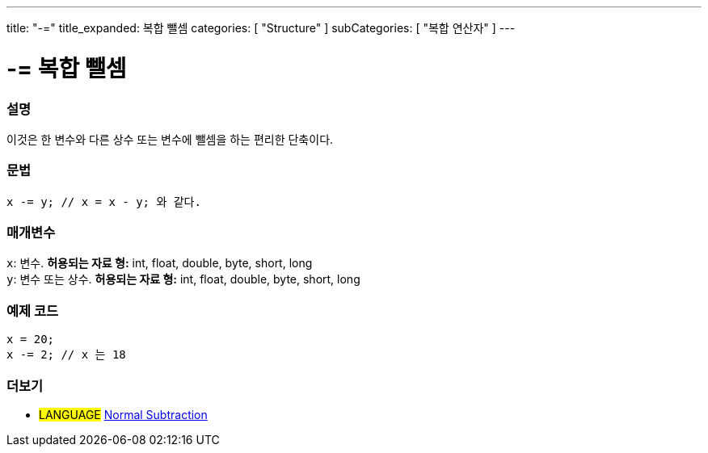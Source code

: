---
title: "-="
title_expanded: 복합 뺄셈
categories: [ "Structure" ]
subCategories: [ "복합 연산자" ]
---





= -= 복합 뺄셈


// OVERVIEW SECTION STARTS
[#overview]
--

[float]
=== 설명
이것은 한 변수와 다른 상수 또는 변수에 뺄셈을 하는 편리한 단축이다.

[%hardbreaks]


[float]
=== 문법
[source,arduino]
----
x -= y; // x = x - y; 와 같다.
----

[float]
=== 매개변수
`x`: 변수. *허용되는 자료 형:* int, float, double, byte, short, long +
`y`: 변수 또는 상수. *허용되는 자료 형:* int, float, double, byte, short, long

--
// OVERVIEW SECTION ENDS



// HOW TO USE SECTION STARTS
[#howtouse]
--

[float]
=== 예제 코드

[source,arduino]
----
x = 20;
x -= 2; // x 는 18
----


--
// HOW TO USE SECTION ENDS


// SEE ALSO SECTION BEGINS
[#see_also]
--

[float]
=== 더보기

[role="language"]
* #LANGUAGE#  link:../../arithmetic-operators/subtraction[Normal Subtraction]

--
// SEE ALSO SECTION ENDS

